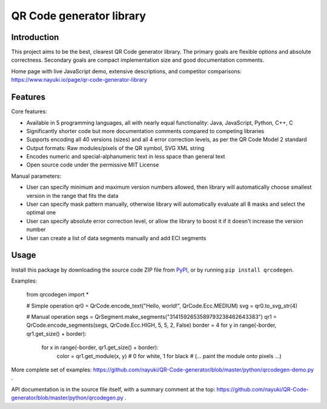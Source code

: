 =========================
QR Code generator library
=========================


Introduction
------------

This project aims to be the best, clearest QR Code generator library. The primary goals are flexible options and absolute correctness. Secondary goals are compact implementation size and good documentation comments.

Home page with live JavaScript demo, extensive descriptions, and competitor comparisons: https://www.nayuki.io/page/qr-code-generator-library


Features
--------

Core features:

* Available in 5 programming languages, all with nearly equal functionality: Java, JavaScript, Python, C++, C
* Significantly shorter code but more documentation comments compared to competing libraries
* Supports encoding all 40 versions (sizes) and all 4 error correction levels, as per the QR Code Model 2 standard
* Output formats: Raw modules/pixels of the QR symbol, SVG XML string
* Encodes numeric and special-alphanumeric text in less space than general text
* Open source code under the permissive MIT License

Manual parameters:

* User can specify minimum and maximum version numbers allowed, then library will automatically choose smallest version in the range that fits the data
* User can specify mask pattern manually, otherwise library will automatically evaluate all 8 masks and select the optimal one
* User can specify absolute error correction level, or allow the library to boost it if it doesn't increase the version number
* User can create a list of data segments manually and add ECI segments


Usage
-----

Install this package by downloading the source code ZIP file from PyPI_, or by running ``pip install qrcodegen``.

Examples:

    from qrcodegen import *

    # Simple operation
    qr0 = QrCode.encode_text("Hello, world!", QrCode.Ecc.MEDIUM)
    svg = qr0.to_svg_str(4)

    # Manual operation
    segs = QrSegment.make_segments("3141592653589793238462643383")
    qr1 = QrCode.encode_segments(segs, QrCode.Ecc.HIGH, 5, 5, 2, False)
    border = 4
    for y in range(-border, qr1.get_size() + border):
        for x in range(-border, qr1.get_size() + border):
            color = qr1.get_module(x, y)  # 0 for white, 1 for black
            # (... paint the module onto pixels ...)

More complete set of examples: https://github.com/nayuki/QR-Code-generator/blob/master/python/qrcodegen-demo.py .

API documentation is in the source file itself, with a summary comment at the top: https://github.com/nayuki/QR-Code-generator/blob/master/python/qrcodegen.py .

.. _PyPI: https://pypi.python.org/pypi/qrcodegen

